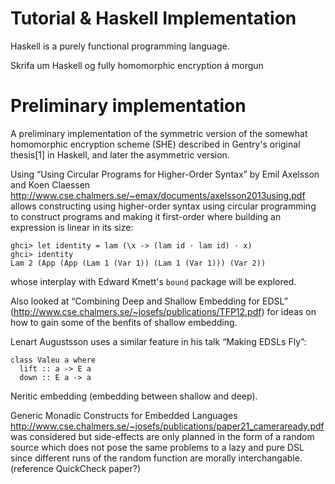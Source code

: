 * Tutorial & Haskell Implementation
Haskell is a purely functional programming language.

Skrifa um Haskell og fully homomorphic encryption á morgun

* Preliminary implementation
A preliminary implementation of the symmetric version of the somewhat
homomorphic encryption scheme (SHE) described in Gentry's original
thesis[1] in Haskell, and later the asymmetric version.

Using “Using Circular Programs for Higher-Order Syntax” by Emil
Axelsson and Koen Claessen
http://www.cse.chalmers.se/~emax/documents/axelsson2013using.pdf
allows constructing using higher-order syntax using circular
programming to construct programs and making it first-order where
building an expression is linear in its size:

: ghci> let identity = lam (\x -> (lam id · lam id) · x)
: ghci> identity 
: Lam 2 (App (App (Lam 1 (Var 1)) (Lam 1 (Var 1))) (Var 2))

whose interplay with Edward Kmett's =bound= package will be explored.

Also looked at “Combining Deep and Shallow Embedding for EDSL”
(http://www.cse.chalmers.se/~josefs/publications/TFP12.pdf) for ideas
on how to gain some of the benfits of shallow embedding.

Lenart Augustsson uses a similar feature in his talk “Making EDSLs Fly”:

: class Valeu a where
:   lift :: a -> E a
:   down :: E a -> a

Neritic embedding (embedding between shallow and deep).

Generic Monadic Constructs for Embedded Languages
http://www.cse.chalmers.se/~josefs/publications/paper21_cameraready.pdf
was considered but side-effects are only planned in the form of a
random source which does not pose the same problems to a lazy and pure
DSL since different runs of the random function are morally
interchangable.(reference QuickCheck paper?)
